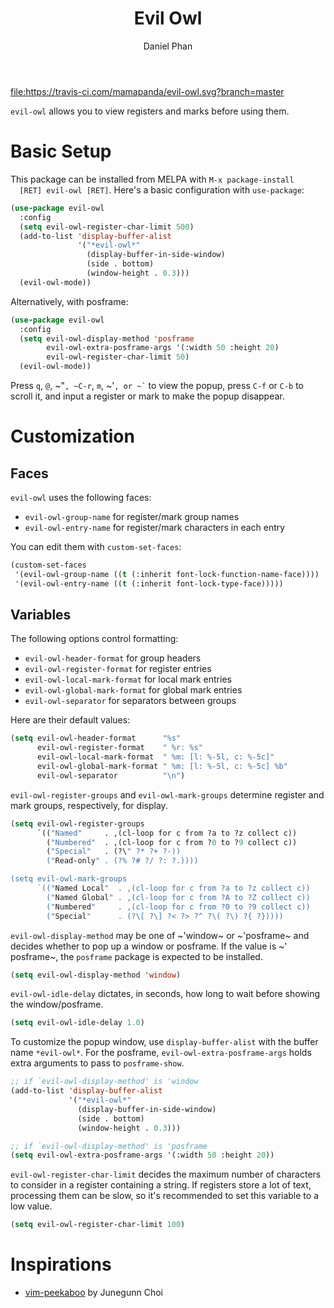 #+TITLE: Evil Owl
#+AUTHOR: Daniel Phan

[[https://melpa.org/#/evil-owl][file:https://melpa.org/packages/evil-owl-badge.svg]]
[[https://travis-ci.com/mamapanda/evil-owl][file:https://travis-ci.com/mamapanda/evil-owl.svg?branch=master]]

~evil-owl~ allows you to view registers and marks before using them.

[[./img/registers.png]]

* Basic Setup
  This package can be installed from MELPA with ~M-x package-install
  [RET] evil-owl [RET]~.  Here's a basic configuration with
  ~use-package~:

  #+BEGIN_SRC emacs-lisp
    (use-package evil-owl
      :config
      (setq evil-owl-register-char-limit 500)
      (add-to-list 'display-buffer-alist
                   '("*evil-owl*"
                     (display-buffer-in-side-window)
                     (side . bottom)
                     (window-height . 0.3)))
      (evil-owl-mode))
  #+END_SRC

  Alternatively, with posframe:

  #+BEGIN_SRC emacs-lisp
    (use-package evil-owl
      :config
      (setq evil-owl-display-method 'posframe
            evil-owl-extra-posframe-args '(:width 50 :height 20)
            evil-owl-register-char-limit 50)
      (evil-owl-mode))
  #+END_SRC

  Press ~q~, ~@~, ~​"​~, ~C-r~, ~m~, ~​'​~, or ~`~ to view the popup,
  press ~C-f~ or ~C-b~ to scroll it, and input a register or mark to
  make the popup disappear.

* Customization
** Faces
   ~evil-owl~ uses the following faces:
   - ~evil-owl-group-name~ for register/mark group names
   - ~evil-owl-entry-name~ for register/mark characters in each entry

   You can edit them with ~custom-set-faces~:

   #+BEGIN_SRC emacs-lisp
     (custom-set-faces
      '(evil-owl-group-name ((t (:inherit font-lock-function-name-face))))
      '(evil-owl-entry-name ((t (:inherit font-lock-type-face)))))
   #+END_SRC

** Variables
   The following options control formatting:
   - ~evil-owl-header-format~ for group headers
   - ~evil-owl-register-format~ for register entries
   - ~evil-owl-local-mark-format~ for local mark entries
   - ~evil-owl-global-mark-format~ for global mark entries
   - ~evil-owl-separator~ for separators between groups

   Here are their default values:

   #+BEGIN_SRC emacs-lisp
     (setq evil-owl-header-format      "%s"
           evil-owl-register-format    " %r: %s"
           evil-owl-local-mark-format  " %m: [l: %-5l, c: %-5c]"
           evil-owl-global-mark-format " %m: [l: %-5l, c: %-5c] %b"
           evil-owl-separator          "\n")
   #+END_SRC

   ~evil-owl-register-groups~ and ~evil-owl-mark-groups~ determine
   register and mark groups, respectively, for display.

   #+BEGIN_SRC emacs-lisp
     (setq evil-owl-register-groups
           `(("Named"     . ,(cl-loop for c from ?a to ?z collect c))
             ("Numbered"  . ,(cl-loop for c from ?0 to ?9 collect c))
             ("Special"   . (?\" ?* ?+ ?-))
             ("Read-only" . (?% ?# ?/ ?: ?.))))

     (setq evil-owl-mark-groups
           `(("Named Local"  . ,(cl-loop for c from ?a to ?z collect c))
             ("Named Global" . ,(cl-loop for c from ?A to ?Z collect c))
             ("Numbered"     . ,(cl-loop for c from ?0 to ?9 collect c))
             ("Special"      . (?\[ ?\] ?< ?> ?^ ?\( ?\) ?{ ?}))))
   #+END_SRC

   ~evil-owl-display-method~ may be one of ~​'​window~ or ~​'​posframe~
   and decides whether to pop up a window or posframe.  If the value
   is ~​'​posframe~, the ~posframe~ package is expected to be installed.

   #+BEGIN_SRC emacs-lisp
     (setq evil-owl-display-method 'window)
   #+END_SRC

   ~evil-owl-idle-delay~ dictates, in seconds, how long to wait before
   showing the window/posframe.

   #+BEGIN_SRC emacs-lisp
     (setq evil-owl-idle-delay 1.0)
   #+END_SRC

   To customize the popup window, use ~display-buffer-alist~ with the
   buffer name ~*evil-owl*~.  For the posframe,
   ~evil-owl-extra-posframe-args~ holds extra arguments to pass to
   ~posframe-show~.

   #+BEGIN_SRC emacs-lisp
     ;; if `evil-owl-display-method' is 'window
     (add-to-list 'display-buffer-alist
                  '("*evil-owl*"
                    (display-buffer-in-side-window)
                    (side . bottom)
                    (window-height . 0.3)))

     ;; if `evil-owl-display-method' is 'posframe
     (setq evil-owl-extra-posframe-args '(:width 50 :height 20))
   #+END_SRC

   ~evil-owl-register-char-limit~ decides the maximum number of
   characters to consider in a register containing a string. If
   registers store a lot of text, processing them can be slow, so it's
   recommended to set this variable to a low value.

   #+BEGIN_SRC emacs-lisp
     (setq evil-owl-register-char-limit 100)
   #+END_SRC

* Inspirations
  - [[https://github.com/junegunn/vim-peekaboo][vim-peekaboo]] by Junegunn Choi
